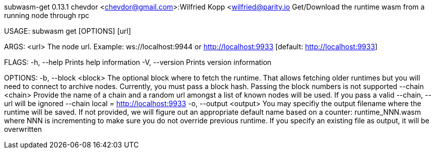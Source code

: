 subwasm-get 0.13.1
chevdor <chevdor@gmail.com>:Wilfried Kopp <wilfried@parity.io
Get/Download the runtime wasm from a running node through rpc

USAGE:
    subwasm get [OPTIONS] [url]

ARGS:
    <url>    The node url. Example: ws://localhost:9944 or http://localhost:9933 [default:
             http://localhost:9933]

FLAGS:
    -h, --help       Prints help information
    -V, --version    Prints version information

OPTIONS:
    -b, --block <block>      The optional block where to fetch the runtime. That allows fetching
                             older runtimes but you will need to connect to archive nodes.
                             Currently, you must pass a block hash. Passing the block numbers is not
                             supported
        --chain <chain>      Provide the name of a chain and a random url amongst a list of known
                             nodes will be used. If you pass a valid --chain, --url will be ignored
                             --chain local = http://localhost:9933
    -o, --output <output>    You may specifiy the output filename where the runtime will be saved.
                             If not provided, we will figure out an appropriate default name based
                             on a counter: runtime_NNN.wasm where NNN is incrementing to make sure
                             you do not override previous runtime. If you specify an existing file
                             as output, it will be overwritten
